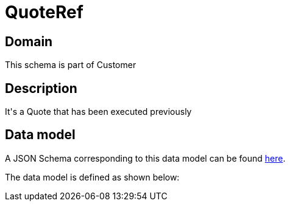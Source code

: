 = QuoteRef

[#domain]
== Domain

This schema is part of Customer

[#description]
== Description
It&#x27;s a Quote that has been executed previously


[#data_model]
== Data model

A JSON Schema corresponding to this data model can be found https://tmforum.org[here].

The data model is defined as shown below:

